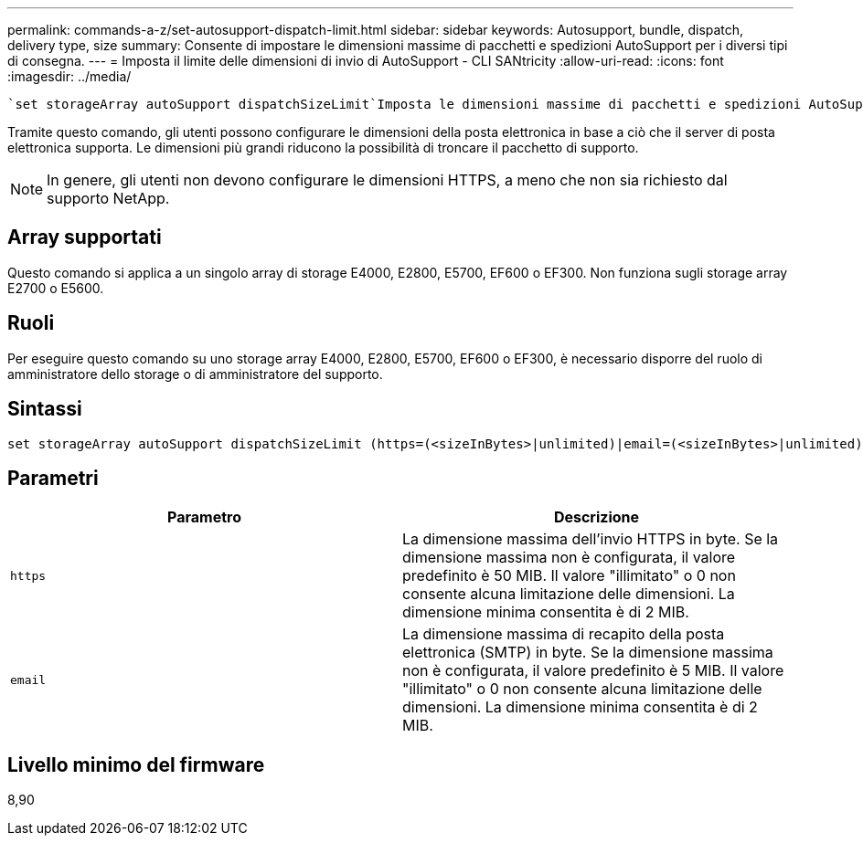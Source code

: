 ---
permalink: commands-a-z/set-autosupport-dispatch-limit.html 
sidebar: sidebar 
keywords: Autosupport, bundle, dispatch, delivery type, size 
summary: Consente di impostare le dimensioni massime di pacchetti e spedizioni AutoSupport per i diversi tipi di consegna. 
---
= Imposta il limite delle dimensioni di invio di AutoSupport - CLI SANtricity
:allow-uri-read: 
:icons: font
:imagesdir: ../media/


[role="lead"]
 `set storageArray autoSupport dispatchSizeLimit`Imposta le dimensioni massime di pacchetti e spedizioni AutoSupport per diversi tipi di consegna.

Tramite questo comando, gli utenti possono configurare le dimensioni della posta elettronica in base a ciò che il server di posta elettronica supporta. Le dimensioni più grandi riducono la possibilità di troncare il pacchetto di supporto.


NOTE: In genere, gli utenti non devono configurare le dimensioni HTTPS, a meno che non sia richiesto dal supporto NetApp.



== Array supportati

Questo comando si applica a un singolo array di storage E4000, E2800, E5700, EF600 o EF300. Non funziona sugli storage array E2700 o E5600.



== Ruoli

Per eseguire questo comando su uno storage array E4000, E2800, E5700, EF600 o EF300, è necessario disporre del ruolo di amministratore dello storage o di amministratore del supporto.



== Sintassi

[source, cli, subs="+macros"]
----

set storageArray autoSupport dispatchSizeLimit (https=(<sizeInBytes>|unlimited)|email=(<sizeInBytes>|unlimited));
----


== Parametri

[cols="2*"]
|===
| Parametro | Descrizione 


 a| 
`https`
 a| 
La dimensione massima dell'invio HTTPS in byte. Se la dimensione massima non è configurata, il valore predefinito è 50 MIB. Il valore "illimitato" o 0 non consente alcuna limitazione delle dimensioni. La dimensione minima consentita è di 2 MIB.



 a| 
`email`
 a| 
La dimensione massima di recapito della posta elettronica (SMTP) in byte. Se la dimensione massima non è configurata, il valore predefinito è 5 MIB. Il valore "illimitato" o 0 non consente alcuna limitazione delle dimensioni. La dimensione minima consentita è di 2 MIB.

|===


== Livello minimo del firmware

8,90

